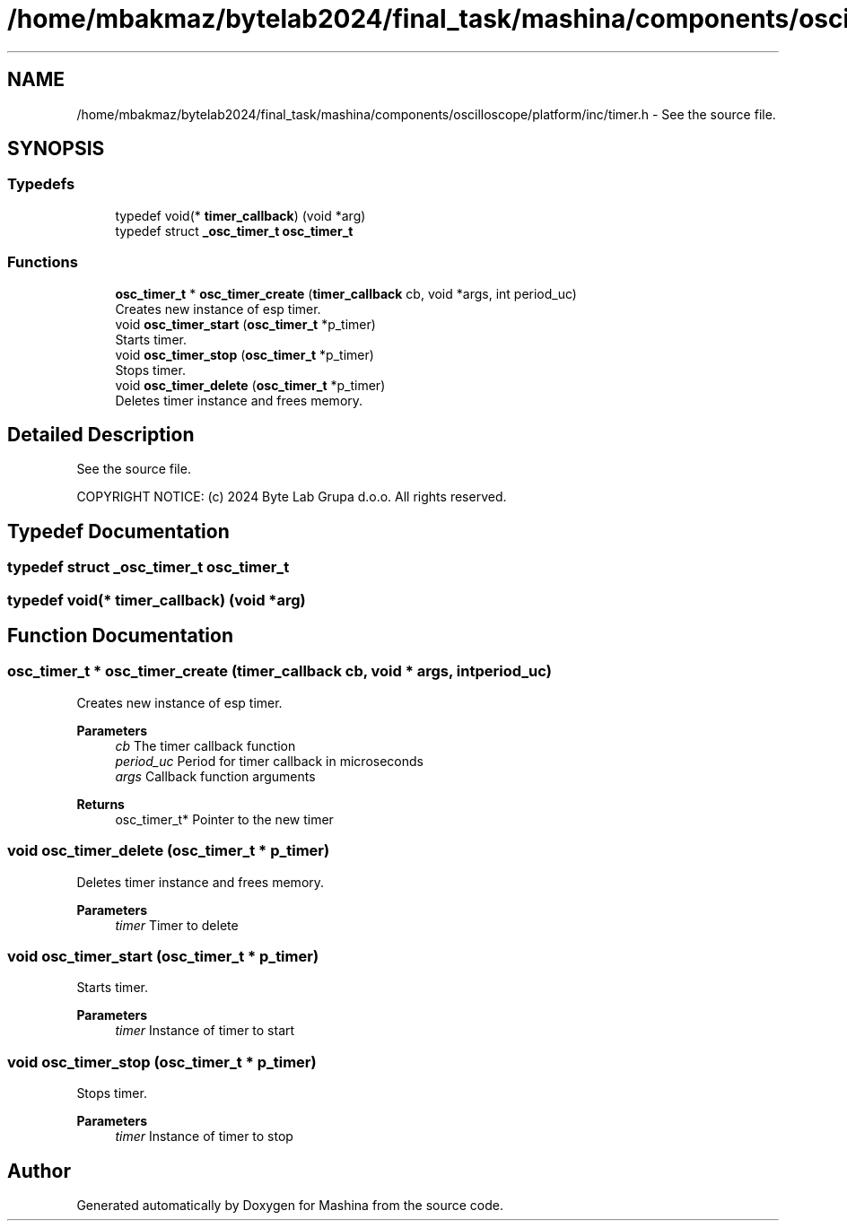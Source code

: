 .TH "/home/mbakmaz/bytelab2024/final_task/mashina/components/oscilloscope/platform/inc/timer.h" 3 "Version ." "Mashina" \" -*- nroff -*-
.ad l
.nh
.SH NAME
/home/mbakmaz/bytelab2024/final_task/mashina/components/oscilloscope/platform/inc/timer.h \- See the source file\&.  

.SH SYNOPSIS
.br
.PP
.SS "Typedefs"

.in +1c
.ti -1c
.RI "typedef void(* \fBtimer_callback\fP) (void *arg)"
.br
.ti -1c
.RI "typedef struct \fB_osc_timer_t\fP \fBosc_timer_t\fP"
.br
.in -1c
.SS "Functions"

.in +1c
.ti -1c
.RI "\fBosc_timer_t\fP * \fBosc_timer_create\fP (\fBtimer_callback\fP cb, void *args, int period_uc)"
.br
.RI "Creates new instance of esp timer\&. "
.ti -1c
.RI "void \fBosc_timer_start\fP (\fBosc_timer_t\fP *p_timer)"
.br
.RI "Starts timer\&. "
.ti -1c
.RI "void \fBosc_timer_stop\fP (\fBosc_timer_t\fP *p_timer)"
.br
.RI "Stops timer\&. "
.ti -1c
.RI "void \fBosc_timer_delete\fP (\fBosc_timer_t\fP *p_timer)"
.br
.RI "Deletes timer instance and frees memory\&. "
.in -1c
.SH "Detailed Description"
.PP 
See the source file\&. 

COPYRIGHT NOTICE: (c) 2024 Byte Lab Grupa d\&.o\&.o\&. All rights reserved\&. 
.SH "Typedef Documentation"
.PP 
.SS "typedef struct \fB_osc_timer_t\fP \fBosc_timer_t\fP"

.SS "typedef void(* timer_callback) (void *arg)"

.SH "Function Documentation"
.PP 
.SS "\fBosc_timer_t\fP * osc_timer_create (\fBtimer_callback\fP cb, void * args, int period_uc)"

.PP
Creates new instance of esp timer\&. 
.PP
\fBParameters\fP
.RS 4
\fIcb\fP The timer callback function 
.br
\fIperiod_uc\fP Period for timer callback in microseconds 
.br
\fIargs\fP Callback function arguments 
.RE
.PP
\fBReturns\fP
.RS 4
osc_timer_t* Pointer to the new timer 
.RE
.PP

.SS "void osc_timer_delete (\fBosc_timer_t\fP * p_timer)"

.PP
Deletes timer instance and frees memory\&. 
.PP
\fBParameters\fP
.RS 4
\fItimer\fP Timer to delete 
.RE
.PP

.SS "void osc_timer_start (\fBosc_timer_t\fP * p_timer)"

.PP
Starts timer\&. 
.PP
\fBParameters\fP
.RS 4
\fItimer\fP Instance of timer to start 
.RE
.PP

.SS "void osc_timer_stop (\fBosc_timer_t\fP * p_timer)"

.PP
Stops timer\&. 
.PP
\fBParameters\fP
.RS 4
\fItimer\fP Instance of timer to stop 
.RE
.PP

.SH "Author"
.PP 
Generated automatically by Doxygen for Mashina from the source code\&.
